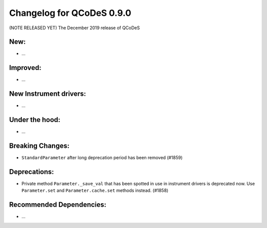 Changelog for QCoDeS 0.9.0
==========================

(NOTE RELEASED YET) The December 2019 release of QCoDeS

New:
____

* ...


Improved:
_________

* ...


New Instrument drivers:
_______________________

* ...


Under the hood:
_______________

* ...


Breaking Changes:
_________________

* ``StandardParameter`` after long deprecation period has been removed (#1859)


Deprecations:
_____________

* Private method ``Parameter._save_val`` that has been spotted in use in
  instrument drivers is deprecated now. Use ``Parameter.set`` and
  ``Parameter.cache.set`` methods instead. (#1858)


Recommended Dependencies:
_________________________

* ...



